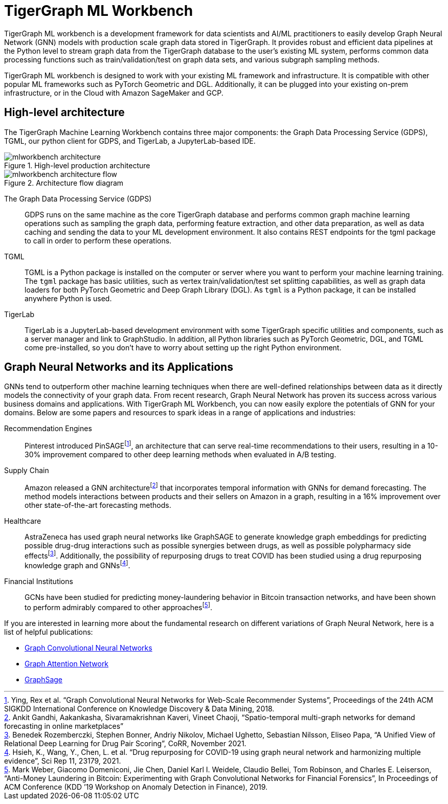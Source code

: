 = TigerGraph ML Workbench
:fn-pintrest: footnote:[Ying, Rex et al. “Graph Convolutional Neural Networks for Web-Scale Recommender Systems”, Proceedings of the 24th ACM SIGKDD International Conference on Knowledge Discovery & Data Mining, 2018.]
:fn-amazon: footnote:[Ankit Gandhi, Aakankasha, Sivaramakrishnan Kaveri, Vineet Chaoji, “Spatio-temporal multi-graph networks for demand forecasting in online marketplaces”]
:fn-astrazeneca: footnote:[Benedek Rozemberczki, Stephen Bonner, Andriy Nikolov, Michael Ughetto, Sebastian Nilsson, Eliseo Papa, “A Unified View of Relational Deep Learning for Drug Pair Scoring”, CoRR, November 2021.]
:fn-repurposing: footnote:[Hsieh, K., Wang, Y., Chen, L. et al. “Drug repurposing for COVID-19 using graph neural network and harmonizing multiple evidence”, Sci Rep 11, 23179, 2021.]
:fn-finance: footnote:[Mark Weber, Giacomo Domeniconi, Jie Chen, Daniel Karl I. Weidele, Claudio Bellei, Tom Robinson, and Charles E. Leiserson, “Anti-Money Laundering in Bitcoin: Experimenting with Graph Convolutional Networks for Financial Forensics”, In Proceedings of ACM Conference (KDD ’19 Workshop on Anomaly Detection in Finance), 2019.]

TigerGraph ML workbench is a development framework for data scientists and AI/ML practitioners to easily develop Graph Neural Network (GNN) models with production scale graph data stored in TigerGraph.
It provides robust and efficient data pipelines at the Python level to stream graph data from the TigerGraph database to the user’s existing ML system, performs common data processing functions such as train/validation/test on graph data sets, and various subgraph sampling methods.

TigerGraph ML workbench is designed to work with your existing ML framework and infrastructure.
It is compatible with other popular ML frameworks such as PyTorch Geometric and DGL.
Additionally, it can be plugged into your existing on-prem infrastructure, or in the Cloud with Amazon SageMaker and GCP.

== High-level architecture

The TigerGraph Machine Learning Workbench contains three major components: the Graph Data Processing Service (GDPS), TGML, our python client for GDPS, and TigerLab, a JupyterLab-based IDE.

.High-level production architecture
image::mlworkbench-architecture.png[]

.Architecture flow diagram
image::mlworkbench-architecture-flow.png[]

The Graph Data Processing Service (GDPS)::
GDPS runs on the same machine as the core TigerGraph database and performs common graph machine learning operations such as sampling the graph data, performing feature extraction, and other data preparation, as well as data caching and sending the data to your ML development environment.
It also contains REST endpoints for the tgml package to call in order to perform these operations.

TGML::
TGML is a Python package is installed on the computer or server where you want to perform your machine learning training.
The `tgml` package has basic utilities, such as vertex train/validation/test set splitting capabilities, as well as graph data loaders for both PyTorch Geometric and Deep Graph Library (DGL).
As `tgml` is a Python package, it can be installed anywhere Python is used.

TigerLab::
TigerLab is a JupyterLab-based development environment with some TigerGraph specific utilities and components, such as a server manager and link to GraphStudio.
In addition, all Python libraries such as PyTorch Geometric, DGL, and TGML come pre-installed, so you don’t have to worry about setting up the right Python environment.

== Graph Neural Networks and its Applications

GNNs tend to outperform other machine learning techniques when there are well-defined relationships between data as it directly models the connectivity of your graph data.
From recent research, Graph Neural Network has proven its success across various business domains and applications.
With TigerGraph ML Workbench, you can now easily explore the potentials of GNN for your domains.
Below are some papers and resources to spark ideas in a range of applications and industries:

Recommendation Engines::
Pinterest introduced PinSAGE{fn-pintrest}, an architecture that can serve real-time recommendations to their users, resulting in a 10-30% improvement compared to other deep learning methods when evaluated in A/B testing.

Supply Chain::
Amazon released a GNN architecture{fn-amazon} that incorporates temporal information with GNNs for demand forecasting.
The method models interactions between products and their sellers on Amazon in a graph, resulting in a 16% improvement over other state-of-the-art forecasting methods.

Healthcare::
AstraZeneca has used graph neural networks like GraphSAGE to generate knowledge graph embeddings for predicting possible drug-drug interactions such as possible synergies between drugs, as well as possible polypharmacy side effects{fn-astrazeneca}.
Additionally, the possibility of repurposing drugs to treat COVID has been studied using a drug repurposing knowledge graph and GNNs{fn-repurposing}.

Financial Institutions::
GCNs have been studied for predicting money-laundering behavior in Bitcoin transaction networks, and have been shown to perform admirably compared to other approaches{fn-finance}.

If you are interested in learning more about the fundamental research on different variations of Graph Neural Network, here is a list of helpful publications:

* link:https://arxiv.org/abs/1609.02907[Graph Convolutional Neural Networks]
* link:https://arxiv.org/abs/1710.10903[Graph Attention Network]
* link:https://arxiv.org/abs/1706.02216[GraphSage]